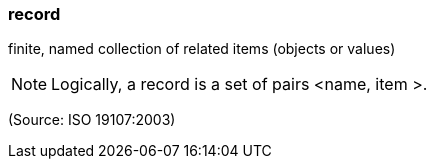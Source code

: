 === record

finite, named collection of related items (objects or values)

NOTE: Logically, a record is a set of pairs <name, item >.

(Source: ISO 19107:2003)

